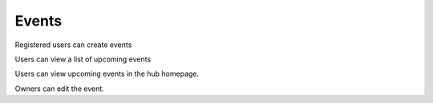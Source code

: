 Events
======

Registered users can create events

Users can view a list of upcoming events

Users can view upcoming events in the hub homepage.

Owners can edit the event.
